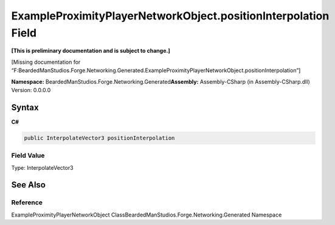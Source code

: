ExampleProximityPlayerNetworkObject.positionInterpolation Field
===============================================================

**[This is preliminary documentation and is subject to change.]**

[Missing documentation for
“F:BeardedManStudios.Forge.Networking.Generated.ExampleProximityPlayerNetworkObject.positionInterpolation”]

**Namespace:** BeardedManStudios.Forge.Networking.Generated\ **Assembly:** Assembly-CSharp
(in Assembly-CSharp.dll) Version: 0.0.0.0

Syntax
------

**C#**\ 

.. code:: c#

   public InterpolateVector3 positionInterpolation

Field Value
~~~~~~~~~~~

Type: InterpolateVector3

See Also
--------

Reference
~~~~~~~~~

ExampleProximityPlayerNetworkObject
ClassBeardedManStudios.Forge.Networking.Generated Namespace
